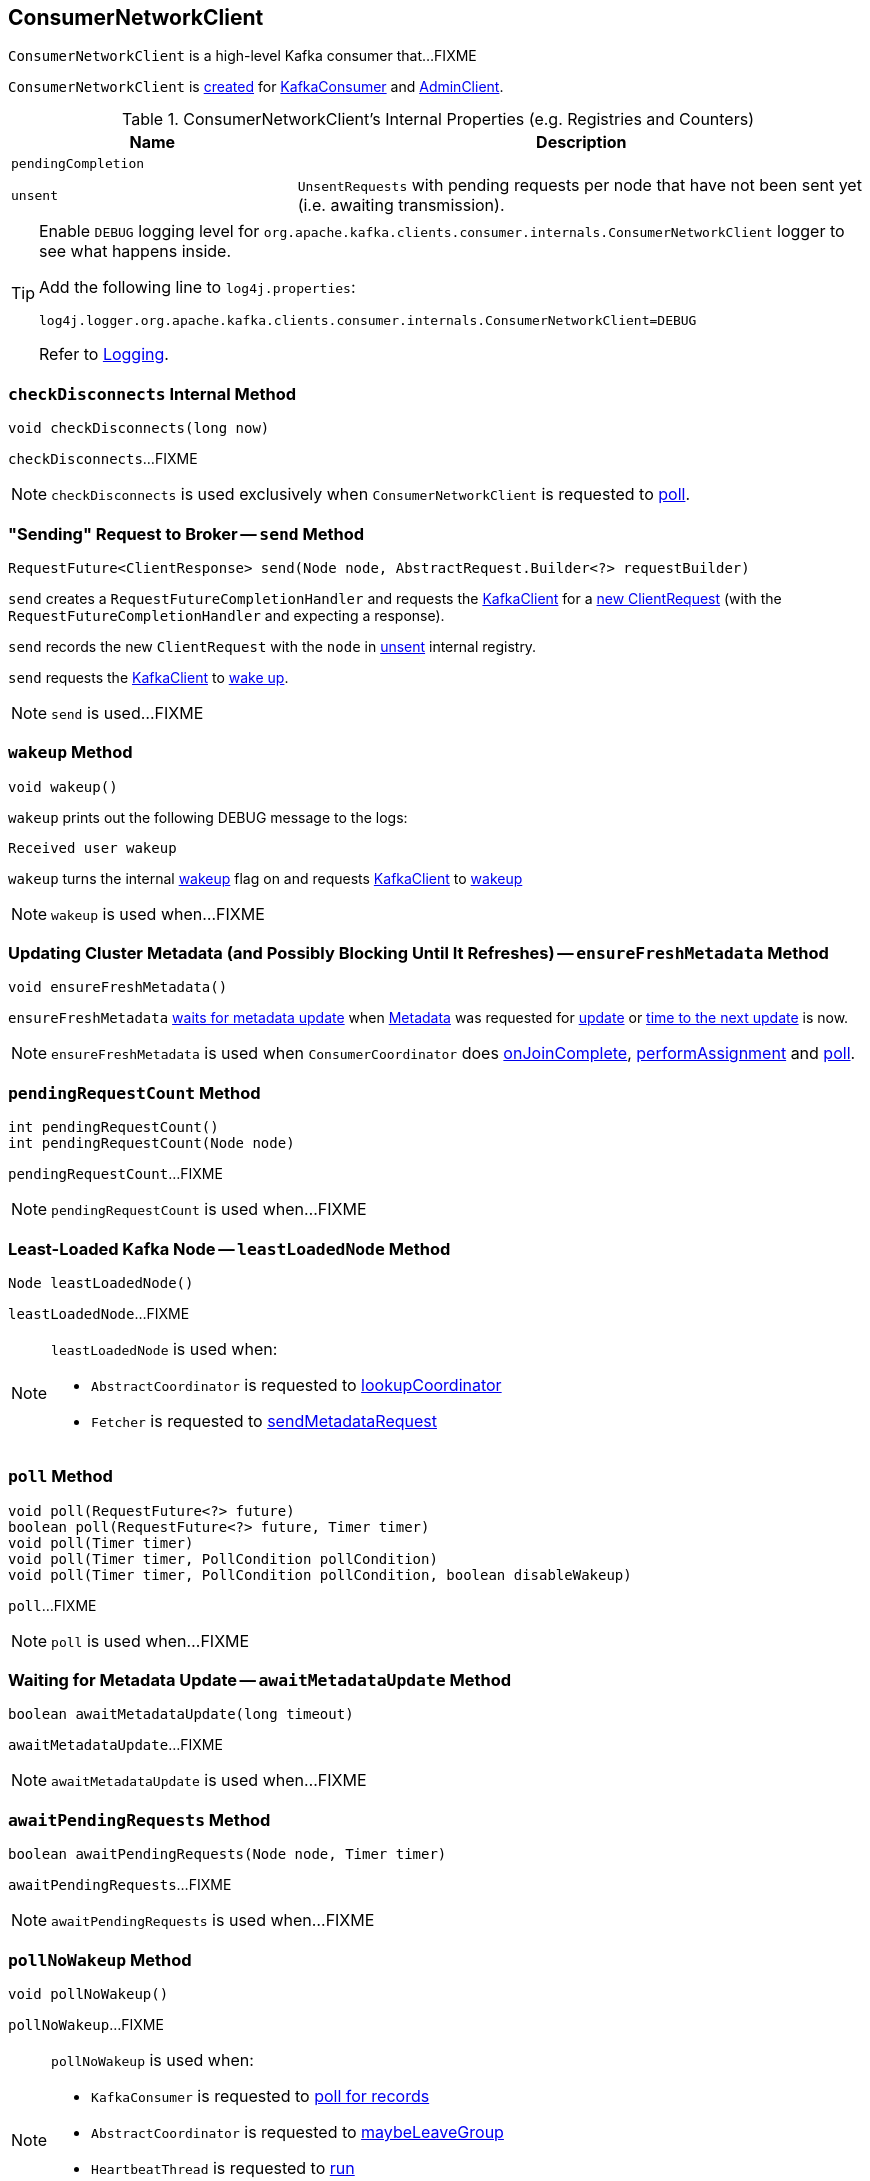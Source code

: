 == [[ConsumerNetworkClient]] ConsumerNetworkClient

`ConsumerNetworkClient` is a high-level Kafka consumer that...FIXME

`ConsumerNetworkClient` is <<creating-instance, created>> for link:kafka-consumer-KafkaConsumer.adoc#client[KafkaConsumer] and link:kafka-clients-admin-AdminClient.adoc[AdminClient].

[[internal-registries]]
.ConsumerNetworkClient's Internal Properties (e.g. Registries and Counters)
[cols="1m,2",options="header",width="100%"]
|===
| Name
| Description

| pendingCompletion
| [[pendingCompletion]]

| unsent
| [[unsent]] `UnsentRequests` with pending requests per node that have not been sent yet (i.e. awaiting transmission).
|===

[[logging]]
[TIP]
====
Enable `DEBUG` logging level for `org.apache.kafka.clients.consumer.internals.ConsumerNetworkClient` logger to see what happens inside.

Add the following line to `log4j.properties`:

```
log4j.logger.org.apache.kafka.clients.consumer.internals.ConsumerNetworkClient=DEBUG
```

Refer to link:kafka-logging.adoc[Logging].
====

=== [[checkDisconnects]] `checkDisconnects` Internal Method

[source, java]
----
void checkDisconnects(long now)
----

`checkDisconnects`...FIXME

NOTE: `checkDisconnects` is used exclusively when `ConsumerNetworkClient` is requested to <<poll, poll>>.

=== [[send]] "Sending" Request to Broker -- `send` Method

[source, java]
----
RequestFuture<ClientResponse> send(Node node, AbstractRequest.Builder<?> requestBuilder)
----

`send` creates a `RequestFutureCompletionHandler` and requests the <<client, KafkaClient>> for a link:kafka-clients-KafkaClient.adoc#newClientRequest[new ClientRequest] (with the `RequestFutureCompletionHandler` and expecting a response).

`send` records the new `ClientRequest` with the `node` in <<unsent, unsent>> internal registry.

`send` requests the <<client, KafkaClient>> to link:kafka-clients-KafkaClient.adoc#wakeup[wake up].

NOTE: `send` is used...FIXME

=== [[wakeup]] `wakeup` Method

[source, scala]
----
void wakeup()
----

`wakeup` prints out the following DEBUG message to the logs:

```
Received user wakeup
```

`wakeup` turns the internal <<wakeup, wakeup>> flag on and requests <<client, KafkaClient>> to link:kafka-clients-KafkaClient.adoc#wakeup[wakeup]

NOTE: `wakeup` is used when...FIXME

=== [[ensureFreshMetadata]] Updating Cluster Metadata (and Possibly Blocking Until It Refreshes) -- `ensureFreshMetadata` Method

[source, java]
----
void ensureFreshMetadata()
----

`ensureFreshMetadata` <<awaitMetadataUpdate, waits for metadata update>> when <<metadata, Metadata>> was requested for link:kafka-clients-Metadata.adoc#updateRequested[update] or link:kafka-clients-Metadata.adoc#timeToNextUpdate[time to the next update] is now.

NOTE: `ensureFreshMetadata` is used when `ConsumerCoordinator` does link:kafka-consumer-internals-ConsumerCoordinator.adoc#onJoinComplete[onJoinComplete], link:kafka-consumer-internals-ConsumerCoordinator.adoc#performAssignment[performAssignment] and link:kafka-consumer-internals-ConsumerCoordinator.adoc#poll[poll].

=== [[pendingRequestCount]] `pendingRequestCount` Method

[source, java]
----
int pendingRequestCount()
int pendingRequestCount(Node node)
----

`pendingRequestCount`...FIXME

NOTE: `pendingRequestCount` is used when...FIXME

=== [[leastLoadedNode]] Least-Loaded Kafka Node -- `leastLoadedNode` Method

[source, java]
----
Node leastLoadedNode()
----

`leastLoadedNode`...FIXME

[NOTE]
====
`leastLoadedNode` is used when:

* `AbstractCoordinator` is requested to <<kafka-consumer-internals-AbstractCoordinator.adoc#lookupCoordinator, lookupCoordinator>>

* `Fetcher` is requested to <<kafka-consumer-internals-Fetcher.adoc#sendMetadataRequest, sendMetadataRequest>>
====

=== [[poll]] `poll` Method

[source, java]
----
void poll(RequestFuture<?> future)
boolean poll(RequestFuture<?> future, Timer timer)
void poll(Timer timer)
void poll(Timer timer, PollCondition pollCondition)
void poll(Timer timer, PollCondition pollCondition, boolean disableWakeup)
----

`poll`...FIXME

[NOTE]
====
`poll` is used when...FIXME
====

=== [[awaitMetadataUpdate]] Waiting for Metadata Update -- `awaitMetadataUpdate` Method

[source, java]
----
boolean awaitMetadataUpdate(long timeout)
----

`awaitMetadataUpdate`...FIXME

NOTE: `awaitMetadataUpdate` is used when...FIXME

=== [[awaitPendingRequests]] `awaitPendingRequests` Method

[source, java]
----
boolean awaitPendingRequests(Node node, Timer timer)
----

`awaitPendingRequests`...FIXME

NOTE: `awaitPendingRequests` is used when...FIXME

=== [[pollNoWakeup]] `pollNoWakeup` Method

[source, java]
----
void pollNoWakeup()
----

`pollNoWakeup`...FIXME

[NOTE]
====
`pollNoWakeup` is used when:

* `KafkaConsumer` is requested to <<kafka-consumer-KafkaConsumer.adoc#poll, poll for records>>

* `AbstractCoordinator` is requested to <<kafka-consumer-internals-AbstractCoordinator.adoc#maybeLeaveGroup, maybeLeaveGroup>>

* `HeartbeatThread` is requested to <<kafka-consumer-internals-AbstractCoordinator-HeartbeatThread.adoc#run, run>>

* `ConsumerCoordinator` is requested to <<kafka-consumer-internals-ConsumerCoordinator.adoc#commitOffsetsAsync, commitOffsetsAsync>>
====

=== [[creating-instance]] Creating ConsumerNetworkClient Instance

`ConsumerNetworkClient` takes the following when created:

* [[logContext]] `LogContext`
* [[client]] link:kafka-clients-KafkaClient.adoc[KafkaClient]
* [[metadata]] link:kafka-clients-Metadata.adoc[Metadata]
* [[time]] `Time`
* [[retryBackoffMs]] `retryBackoffMs`
* [[requestTimeoutMs]] `requestTimeoutMs`

`ConsumerNetworkClient` initializes the <<internal-registries, internal registries and counters>>.

=== [[trySend]] `trySend` Internal Method

[source, java]
----
long trySend(long now)
----

`trySend`...FIXME

NOTE: `trySend` is used exclusively when `ConsumerNetworkClient` is requested to <<poll, poll>>.

=== [[tryConnect]] Initiating Connector to Kafka Node -- `tryConnect` Method

[source, java]
----
void tryConnect(Node node)
----

`tryConnect` simply requests the <<client, KafkaClient>> to <<kafka-clients-KafkaClient.adoc#ready, initiate a connection>> to the given broker https://kafka.apache.org/21/javadoc/org/apache/kafka/common/Node.html[Node].

NOTE: `tryConnect` is used exclusively when `FindCoordinatorResponseHandler` is requested to <<kafka-consumer-internals-FindCoordinatorResponseHandler.adoc#onSuccess, onSuccess>>.

=== [[handlePendingDisconnects]] `handlePendingDisconnects` Internal Method

[source, java]
----
void handlePendingDisconnects()
----

`handlePendingDisconnects`...FIXME

NOTE: `handlePendingDisconnects` is used exclusively when `ConsumerNetworkClient` is requested to <<poll, poll>>.

=== [[maybeTriggerWakeup]] `maybeTriggerWakeup` Method

[source, java]
----
void maybeTriggerWakeup()
----

`maybeTriggerWakeup`...FIXME

NOTE: `maybeTriggerWakeup` is used when...FIXME
